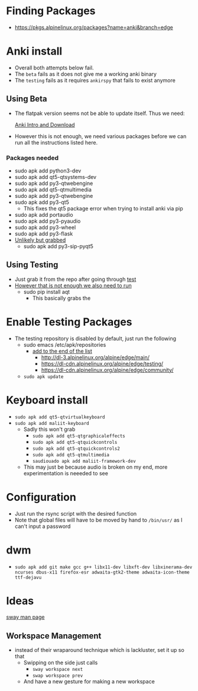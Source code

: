 * Finding Packages
- https://pkgs.alpinelinux.org/packages?name=anki&branch=edge
* Anki install
- Overall both attempts below fail.
- The =beta= fails as it does not give me a working anki binary
- The =testing= fails as it requires =ankirspy= that fails to exist
  anymore
** Using Beta
- The flatpak version seems not be able to update itself. Thus we need:

  [[https://betas.ankiweb.net/intro.html][Anki Intro and Download]]
- However this is not enough, we need various packages before we can
  run all the instructions listed here.
*** Packages needed
- sudo apk add python3-dev
- sudo apk add qt5-qtsystems-dev
- sudo apk add py3-qtwebengine
- sudo apk add qt5-qtmultimedia
- sudo apk add py3-qtwebengine
- sudo apk add py3-qt5
  + This fixes the qt5 package error when trying to install anki via
    pip
- sudo apk add portaudio
- sudo apk add py3-pyaudio
- sudo apk add py3-wheel
- sudo apk add py3-flask
- _Unlikely but grabbed_
  + sudo apk add py3-sip-pyqt5
** Using Testing
- Just grab it from the repo after going through [[test]]
- _However that is not enough we also need to run_
  + sudo pip install aqt
    * This basically grabs the
* Enable Testing Packages <<test>>
- The testing repository is disabled by default, just run the
  following
  + sudo emacs /etc/apk/repositories
    * _add to the end of the list_
      - http://dl-3.alpinelinux.org/alpine/edge/main/
      - https://dl-cdn.alpinelinux.org/alpine/edge/testing/
      - https://dl-cdn.alpinelinux.org/alpine/edge/community/
  + =sudo apk update=
* Keyboard install
- =sudo apk add qt5-qtvirtualkeyboard=
- =sudo apk add maliit-keyboard=
  + Sadly this won't grab
    * =sudo apk add qt5-qtgraphicaleffects=
    * =sudo apk add qt5-qtquickcontrols=
    * =sudo apk add qt5-qtquickcontrols2=
    * =sudo apk add qt5-qtmultimedia=
    * =saudiouado apk add maliit-framework-dev=
  + This may just be because audio is broken on my end, more
    experimentation is neeeded to see
* Configuration
- Just run the rsync script with the desired function
- Note that global files will have to be moved by hand to =/bin/usr/=
  as Ι can't input a password
* dwm
- =sudo apk add git make gcc g++ libx11-dev libxft-dev libxinerama-dev ncurses dbus-x11 firefox-esr adwaita-gtk2-theme adwaita-icon-theme ttf-dejavu=
* Ideas
[[https://man.archlinux.org/man/sway.5.en][sway man page]]
** Workspace Management
- instead of their wraparound technique which is lackluster, set it up
  so that
  + Swipping on the side just calls
    * =sway workspace next=
    * =swap workspace prev=
  + And have a new gesture for making a new workspace
